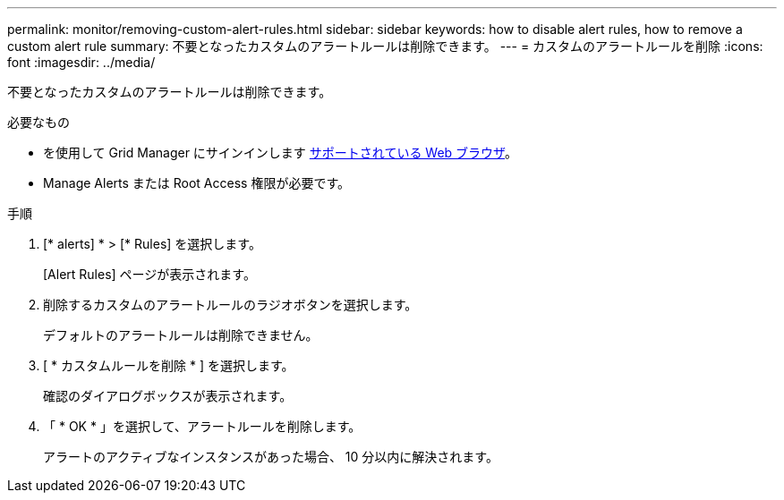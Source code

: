 ---
permalink: monitor/removing-custom-alert-rules.html 
sidebar: sidebar 
keywords: how to disable alert rules, how to remove a custom alert rule 
summary: 不要となったカスタムのアラートルールは削除できます。 
---
= カスタムのアラートルールを削除
:icons: font
:imagesdir: ../media/


[role="lead"]
不要となったカスタムのアラートルールは削除できます。

.必要なもの
* を使用して Grid Manager にサインインします xref:../admin/web-browser-requirements.adoc[サポートされている Web ブラウザ]。
* Manage Alerts または Root Access 権限が必要です。


.手順
. [* alerts] * > [* Rules] を選択します。
+
[Alert Rules] ページが表示されます。

. 削除するカスタムのアラートルールのラジオボタンを選択します。
+
デフォルトのアラートルールは削除できません。

. [ * カスタムルールを削除 * ] を選択します。
+
確認のダイアログボックスが表示されます。

. 「 * OK * 」を選択して、アラートルールを削除します。
+
アラートのアクティブなインスタンスがあった場合、 10 分以内に解決されます。


